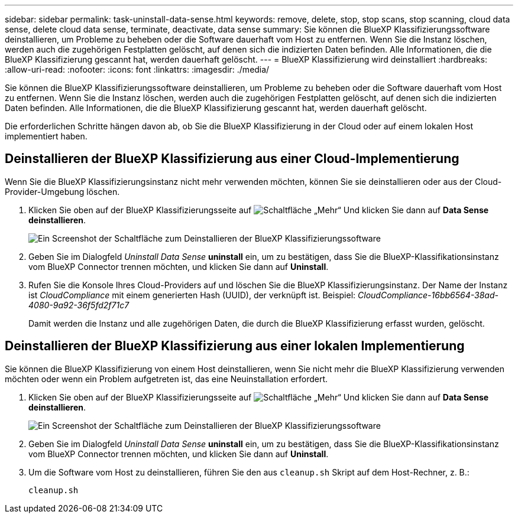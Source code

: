 ---
sidebar: sidebar 
permalink: task-uninstall-data-sense.html 
keywords: remove, delete, stop, stop scans, stop scanning, cloud data sense, delete cloud data sense, terminate, deactivate, data sense 
summary: Sie können die BlueXP Klassifizierungssoftware deinstallieren, um Probleme zu beheben oder die Software dauerhaft vom Host zu entfernen. Wenn Sie die Instanz löschen, werden auch die zugehörigen Festplatten gelöscht, auf denen sich die indizierten Daten befinden. Alle Informationen, die die BlueXP Klassifizierung gescannt hat, werden dauerhaft gelöscht. 
---
= BlueXP Klassifizierung wird deinstalliert
:hardbreaks:
:allow-uri-read: 
:nofooter: 
:icons: font
:linkattrs: 
:imagesdir: ./media/


[role="lead"]
Sie können die BlueXP Klassifizierungssoftware deinstallieren, um Probleme zu beheben oder die Software dauerhaft vom Host zu entfernen. Wenn Sie die Instanz löschen, werden auch die zugehörigen Festplatten gelöscht, auf denen sich die indizierten Daten befinden. Alle Informationen, die die BlueXP Klassifizierung gescannt hat, werden dauerhaft gelöscht.

Die erforderlichen Schritte hängen davon ab, ob Sie die BlueXP Klassifizierung in der Cloud oder auf einem lokalen Host implementiert haben.



== Deinstallieren der BlueXP Klassifizierung aus einer Cloud-Implementierung

Wenn Sie die BlueXP Klassifizierungsinstanz nicht mehr verwenden möchten, können Sie sie deinstallieren oder aus der Cloud-Provider-Umgebung löschen.

. Klicken Sie oben auf der BlueXP Klassifizierungsseite auf image:screenshot_gallery_options.gif["Schaltfläche „Mehr“"] Und klicken Sie dann auf *Data Sense deinstallieren*.
+
image:screenshot_compliance_uninstall.png["Ein Screenshot der Schaltfläche zum Deinstallieren der BlueXP Klassifizierungssoftware"]

. Geben Sie im Dialogfeld _Uninstall Data Sense_ *uninstall* ein, um zu bestätigen, dass Sie die BlueXP-Klassifikationsinstanz vom BlueXP Connector trennen möchten, und klicken Sie dann auf *Uninstall*.
. Rufen Sie die Konsole Ihres Cloud-Providers auf und löschen Sie die BlueXP Klassifizierungsinstanz. Der Name der Instanz ist _CloudCompliance_ mit einem generierten Hash (UUID), der verknüpft ist. Beispiel: _CloudCompliance-16bb6564-38ad-4080-9a92-36f5fd2f71c7_
+
Damit werden die Instanz und alle zugehörigen Daten, die durch die BlueXP Klassifizierung erfasst wurden, gelöscht.





== Deinstallieren der BlueXP Klassifizierung aus einer lokalen Implementierung

Sie können die BlueXP Klassifizierung von einem Host deinstallieren, wenn Sie nicht mehr die BlueXP Klassifizierung verwenden möchten oder wenn ein Problem aufgetreten ist, das eine Neuinstallation erfordert.

. Klicken Sie oben auf der BlueXP Klassifizierungsseite auf image:screenshot_gallery_options.gif["Schaltfläche „Mehr“"] Und klicken Sie dann auf *Data Sense deinstallieren*.
+
image:screenshot_compliance_uninstall.png["Ein Screenshot der Schaltfläche zum Deinstallieren der BlueXP Klassifizierungssoftware"]

. Geben Sie im Dialogfeld _Uninstall Data Sense_ *uninstall* ein, um zu bestätigen, dass Sie die BlueXP-Klassifikationsinstanz vom BlueXP Connector trennen möchten, und klicken Sie dann auf *Uninstall*.
. Um die Software vom Host zu deinstallieren, führen Sie den aus `cleanup.sh` Skript auf dem Host-Rechner, z. B.:
+
[source, cli]
----
cleanup.sh
----

